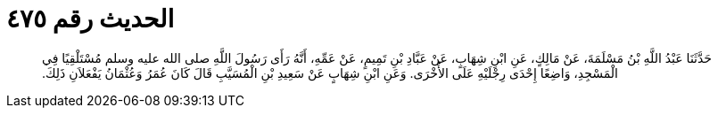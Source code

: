 
= الحديث رقم ٤٧٥

[quote.hadith]
حَدَّثَنَا عَبْدُ اللَّهِ بْنُ مَسْلَمَةَ، عَنْ مَالِكٍ، عَنِ ابْنِ شِهَابٍ، عَنْ عَبَّادِ بْنِ تَمِيمٍ، عَنْ عَمِّهِ، أَنَّهُ رَأَى رَسُولَ اللَّهِ صلى الله عليه وسلم مُسْتَلْقِيًا فِي الْمَسْجِدِ، وَاضِعًا إِحْدَى رِجْلَيْهِ عَلَى الأُخْرَى‏.‏ وَعَنِ ابْنِ شِهَابٍ عَنْ سَعِيدِ بْنِ الْمُسَيَّبِ قَالَ كَانَ عُمَرُ وَعُثْمَانُ يَفْعَلاَنِ ذَلِكَ‏.‏